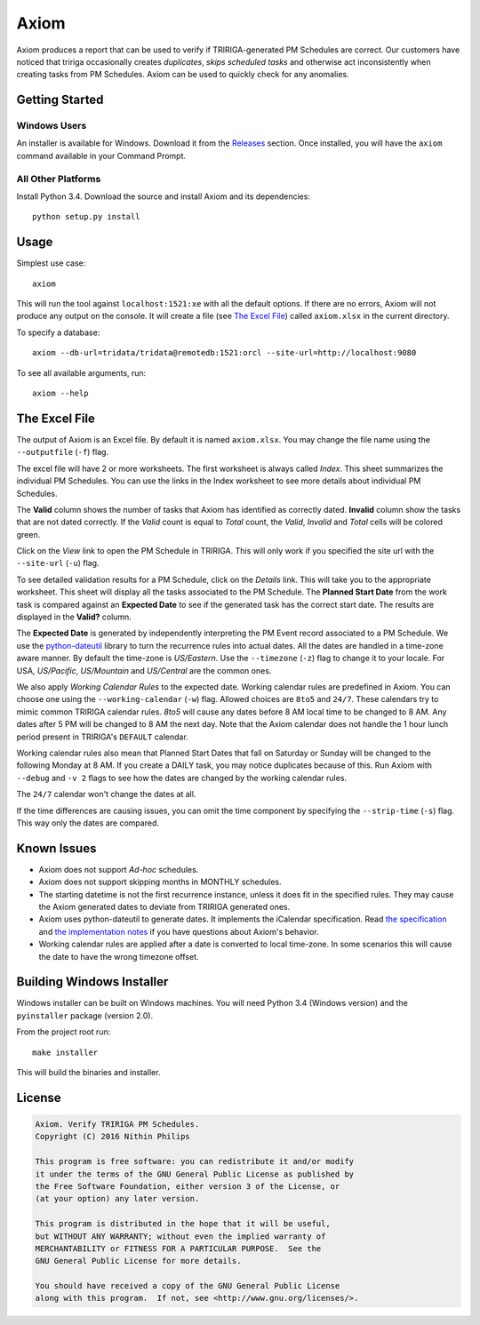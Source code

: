 Axiom
=====
Axiom produces a report that can be used to verify if TRIRIGA-generated PM
Schedules are correct. Our customers have noticed that tririga occasionally
creates *duplicates*, *skips scheduled tasks* and otherwise act inconsistently
when creating tasks from PM Schedules. Axiom can be used to quickly check for
any anomalies.

Getting Started
---------------
Windows Users
~~~~~~~~~~~~~
An installer is available for Windows. Download it from the `Releases
<https://github.com/nithinphilips/axiom/releases>`_ section.  Once installed,
you will have the ``axiom`` command available in your Command Prompt.

All Other Platforms
~~~~~~~~~~~~~~~~~~~
Install Python 3.4. Download the source and install Axiom and its
dependencies::

    python setup.py install

Usage
-----
Simplest use case::

    axiom

This will run the tool against ``localhost:1521:xe`` with all the default
options. If there are no errors, Axiom will not produce any output on the
console. It will create a file (see `The Excel File`_) called ``axiom.xlsx``
in the current directory.

To specify a database::

    axiom --db-url=tridata/tridata@remotedb:1521:orcl --site-url=http://localhost:9080

To see all available arguments, run::

    axiom --help

The Excel File
--------------
The output of Axiom is an Excel file. By default it is named ``axiom.xlsx``.
You may change the file name using the ``--outputfile`` (``-f``) flag.

The excel file will have 2 or more worksheets. The first worksheet is always
called *Index*. This sheet summarizes the individual PM Schedules. You can use
the links in the Index worksheet to see more details about individual PM
Schedules.

The **Valid** column shows the number of tasks that Axiom has identified as
correctly dated. **Invalid** column show the tasks that are not dated
correctly. If the *Valid* count is equal to *Total* count, the *Valid*,
*Invalid* and *Total* cells will be colored green.

Click on the *View* link to open the PM Schedule in TRIRIGA. This will only
work if you specified the site url with the ``--site-url`` (``-u``) flag.

To see detailed validation results for a PM Schedule, click on the *Details*
link. This will take you to the appropriate worksheet. This sheet will display
all the tasks associated to the PM Schedule. The **Planned Start Date** from
the work task is compared against an **Expected Date** to see if the generated
task has the correct start date. The results are displayed in the **Valid?**
column.

The **Expected Date** is generated by independently interpreting the PM Event
record associated to a PM Schedule. We use the `python-dateutil
<https://dateutil.readthedocs.org/en/latest/rrule.html>`_ library to turn the
recurrence rules into actual dates. All the dates are handled in a time-zone
aware manner. By default the time-zone is *US/Eastern*. Use the ``--timezone``
(``-z``) flag to change it to your locale. For USA, *US/Pacific*, *US/Mountain*
and *US/Central* are the common ones.

We also apply *Working Calendar Rules* to the expected date. Working calendar
rules are predefined in Axiom. You can choose one using the
``--working-calendar`` (``-w``) flag. Allowed choices are ``8to5`` and
``24/7``. These calendars try to mimic common TRIRIGA calendar rules. *8to5*
will cause any dates before 8 AM local time to be changed to 8 AM. Any dates
after 5 PM will be changed to 8 AM the next day. Note that the Axiom calendar
does not handle the 1 hour lunch period present in TRIRIGA's ``DEFAULT``
calendar.

Working calendar rules also mean that Planned Start Dates that fall on Saturday
or Sunday will be changed to the following Monday at 8 AM. If you create a
DAILY task, you may notice duplicates because of this. Run Axiom with
``--debug`` and ``-v 2`` flags to see how the dates are changed by the working
calendar rules.

The ``24/7`` calendar won't change the dates at all.

If the time differences are causing issues, you can omit the time component by
specifying the ``--strip-time`` (``-s``) flag. This way only the dates are
compared.

Known Issues
------------
* Axiom does not support *Ad-hoc* schedules.
* Axiom does not support skipping months in MONTHLY schedules.
* The starting datetime is not the first recurrence instance, unless it does
  fit in the specified rules. They may cause the Axiom generated dates to
  deviate from TRIRIGA generated ones.
* Axiom uses python-dateutil to generate dates. It implements the iCalendar
  specification. Read `the specification
  <ftp://ftp.rfc-editor.org/in-notes/rfc2445.txt>`_ and `the implementation
  notes <https://labix.org/python-dateutil>`_ if you have questions about Axiom's
  behavior.
* Working calendar rules are applied after a date is converted to local
  time-zone.  In some scenarios this will cause the date to have the wrong
  timezone offset.

Building Windows Installer
--------------------------
Windows installer can be built on Windows machines. You will need Python 3.4
(Windows version) and the ``pyinstaller`` package (version 2.0).

From the project root run::

    make installer

This will build the binaries and installer.

License
-------
.. code::

    Axiom. Verify TRIRIGA PM Schedules.
    Copyright (C) 2016 Nithin Philips

    This program is free software: you can redistribute it and/or modify
    it under the terms of the GNU General Public License as published by
    the Free Software Foundation, either version 3 of the License, or
    (at your option) any later version.

    This program is distributed in the hope that it will be useful,
    but WITHOUT ANY WARRANTY; without even the implied warranty of
    MERCHANTABILITY or FITNESS FOR A PARTICULAR PURPOSE.  See the
    GNU General Public License for more details.

    You should have received a copy of the GNU General Public License
    along with this program.  If not, see <http://www.gnu.org/licenses/>.
